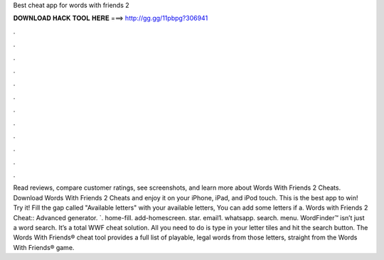 Best cheat app for words with friends 2

𝐃𝐎𝐖𝐍𝐋𝐎𝐀𝐃 𝐇𝐀𝐂𝐊 𝐓𝐎𝐎𝐋 𝐇𝐄𝐑𝐄 ===> http://gg.gg/11pbpg?306941

.

.

.

.

.

.

.

.

.

.

.

.

‎Read reviews, compare customer ratings, see screenshots, and learn more about Words With Friends 2 Cheats. Download Words With Friends 2 Cheats and enjoy it on your iPhone, iPad, and iPod touch. ‎This is the best app to win! Try it! Fill the gap called "Available letters" with your available letters, You can add some letters if a. Words with Friends 2 Cheat:: Advanced generator. `. home-fill. add-homescreen. star. email1. whatsapp. search. menu. WordFinder™ isn’t just a word search. It’s a total WWF cheat solution. All you need to do is type in your letter tiles and hit the search button. The Words With Friends® cheat tool provides a full list of playable, legal words from those letters, straight from the Words With Friends® game.